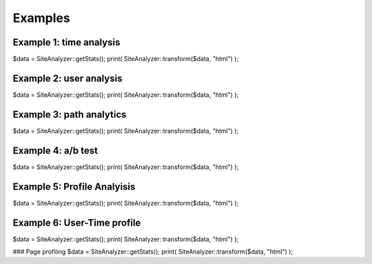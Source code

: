 
********************
Examples
********************

Example 1: time analysis
============================
$data = SiteAnalyzer::getStats();
print( SiteAnalyzer::transform($data, "html") );

Example 2: user analysis
============================
$data = SiteAnalyzer::getStats();
print( SiteAnalyzer::transform($data, "html") );

Example 3: path analytics
============================
$data = SiteAnalyzer::getStats();
print( SiteAnalyzer::transform($data, "html") );

Example 4: a/b test
============================

$data = SiteAnalyzer::getStats();
print( SiteAnalyzer::transform($data, "html") );


Example 5: Profile Analyisis
============================
$data = SiteAnalyzer::getStats();
print( SiteAnalyzer::transform($data, "html") );


Example 6: User-Time profile
============================
$data = SiteAnalyzer::getStats();
print( SiteAnalyzer::transform($data, "html") );

### Page profiling
$data = SiteAnalyzer::getStats();
print( SiteAnalyzer::transform($data, "html") );
